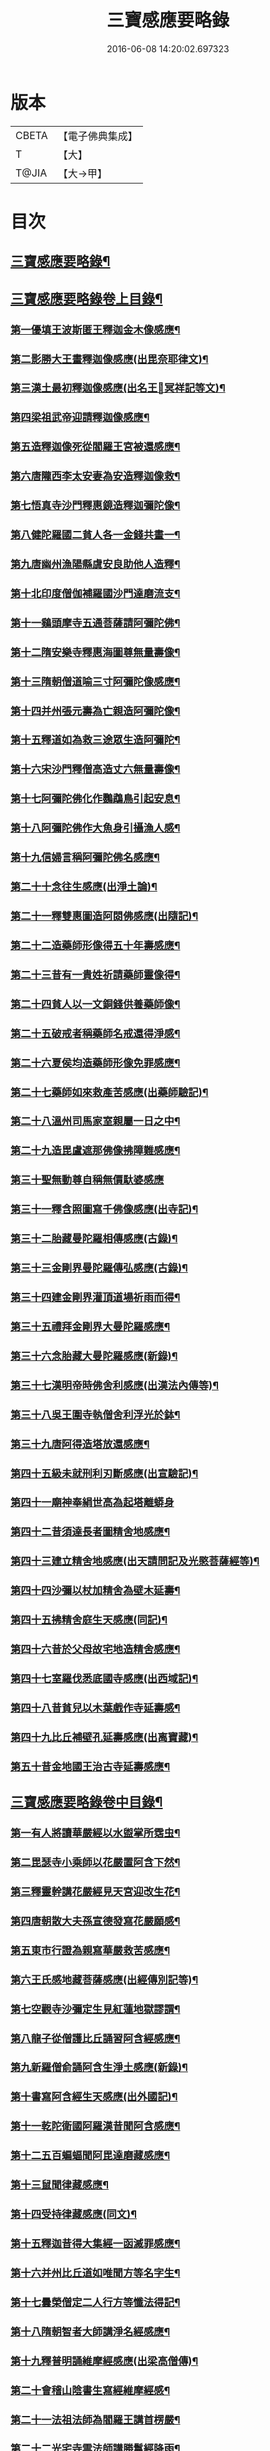 #+TITLE: 三寶感應要略錄 
#+DATE: 2016-06-08 14:20:02.697323

* 版本
 |     CBETA|【電子佛典集成】|
 |         T|【大】     |
 |     T@JIA|【大→甲】   |

* 目次
** [[file:KR6r0118_001.txt::001-0826a14][三寶感應要略錄¶]]
** [[file:KR6r0118_001.txt::001-0826a26][三寶感應要略錄卷上目錄¶]]
*** [[file:KR6r0118_001.txt::001-0827a13][第一優填王波斯匿王釋迦金木像感應¶]]
*** [[file:KR6r0118_001.txt::001-0827c24][第二影勝大王畫釋迦像感應(出毘奈耶律文)¶]]
*** [[file:KR6r0118_001.txt::001-0828c13][第三漢土最初釋迦像感應(出名王𤩄冥祥記等文)¶]]
*** [[file:KR6r0118_001.txt::001-0828c24][第四梁祖武帝迎請釋迦像感應¶]]
*** [[file:KR6r0118_001.txt::001-0829a23][第五造釋迦像死從閻羅王宮被還感應¶]]
*** [[file:KR6r0118_001.txt::001-0829b10][第六唐隴西李太安妻為安造釋迦像救¶]]
*** [[file:KR6r0118_001.txt::001-0829c11][第七悟真寺沙門釋惠鏡造釋迦彌陀像¶]]
*** [[file:KR6r0118_001.txt::001-0830a9][第八健陀羅國二貧人各一金錢共畫一¶]]
*** [[file:KR6r0118_001.txt::001-0830a25][第九唐幽州漁陽縣虞安良助他人造釋¶]]
*** [[file:KR6r0118_001.txt::001-0830b16][第十北印度僧伽補羅國沙門達磨流支¶]]
*** [[file:KR6r0118_001.txt::001-0830c16][第十一鷄頭摩寺五通菩薩請阿彌陀佛¶]]
*** [[file:KR6r0118_001.txt::001-0830c24][第十二隋安樂寺釋惠海圖尊無量壽像¶]]
*** [[file:KR6r0118_001.txt::001-0831a5][第十三隋朝僧道喻三寸阿彌陀像感應¶]]
*** [[file:KR6r0118_001.txt::001-0831a17][第十四并州張元壽為亡親造阿彌陀像¶]]
*** [[file:KR6r0118_001.txt::001-0831b3][第十五釋道如為救三途眾生造阿彌陀¶]]
*** [[file:KR6r0118_001.txt::001-0831b17][第十六宋沙門釋僧高造丈六無量壽像¶]]
*** [[file:KR6r0118_001.txt::001-0831c10][第十七阿彌陀佛化作鸚鵡鳥引起安息¶]]
*** [[file:KR6r0118_001.txt::001-0831c24][第十八阿彌陀佛作大魚身引攝漁人感¶]]
*** [[file:KR6r0118_001.txt::001-0832a13][第十九信婦言稱阿彌陀佛名感應¶]]
*** [[file:KR6r0118_001.txt::001-0832b4][第二十十念往生感應(出淨土論)¶]]
*** [[file:KR6r0118_001.txt::001-0832b24][第二十一釋雙惠圖造阿閦佛感應(出隨記)¶]]
*** [[file:KR6r0118_001.txt::001-0832c4][第二十二造藥師形像得五十年壽感應¶]]
*** [[file:KR6r0118_001.txt::001-0832c16][第二十三昔有一貴姓祈請藥師靈像得¶]]
*** [[file:KR6r0118_001.txt::001-0832c26][第二十四貧人以一文銅錢供養藥師像¶]]
*** [[file:KR6r0118_001.txt::001-0833a5][第二十五破戒者稱藥師名戒還得淨感¶]]
*** [[file:KR6r0118_001.txt::001-0833a20][第二十六夏侯均造藥師形像免罪感應¶]]
*** [[file:KR6r0118_001.txt::001-0833a28][第二十七藥師如來救產苦感應(出藥師驗記)¶]]
*** [[file:KR6r0118_001.txt::001-0833b4][第二十八溫州司馬家室親屬一日之中¶]]
*** [[file:KR6r0118_001.txt::001-0833b17][第二十九造毘盧遮那佛像拂障難感應¶]]
*** [[file:KR6r0118_001.txt::001-0833b29][第三十聖無動尊自稱無價馱婆感應]]
*** [[file:KR6r0118_001.txt::001-0833c9][第三十一釋含照圖寫千佛像感應(出寺記)¶]]
*** [[file:KR6r0118_001.txt::001-0833c14][第三十二胎藏曼陀羅相傳感應(古錄)¶]]
*** [[file:KR6r0118_001.txt::001-0833c23][第三十三金剛界曼陀羅傳弘感應(古錄)¶]]
*** [[file:KR6r0118_001.txt::001-0834a2][第三十四建金剛界灌頂道場祈雨而得¶]]
*** [[file:KR6r0118_001.txt::001-0834a10][第三十五禮拜金剛界大曼陀羅感應¶]]
*** [[file:KR6r0118_001.txt::001-0834a20][第三十六念胎藏大曼陀羅感應(新錄)¶]]
*** [[file:KR6r0118_001.txt::001-0834a29][第三十七漢明帝時佛舍利感應(出漢法內傳等)¶]]
*** [[file:KR6r0118_001.txt::001-0834b3][第三十八吳王圍寺執僧舍利浮光於鉢¶]]
*** [[file:KR6r0118_001.txt::001-0834b24][第三十九唐阿得造塔放還感應¶]]
*** [[file:KR6r0118_001.txt::001-0834c21][第四十五級未就刑利刃斷感應(出宣驗記)¶]]
*** [[file:KR6r0118_001.txt::001-0834c29][第四十一廟神奉絹世高為起塔離蟒身]]
*** [[file:KR6r0118_001.txt::001-0835a26][第四十二昔須達長者圖精舍地感應¶]]
*** [[file:KR6r0118_001.txt::001-0835b7][第四十三建立精舍地感應(出天請問記及光愍菩薩經等)¶]]
*** [[file:KR6r0118_001.txt::001-0835b26][第四十四沙彌以杖加精舍為壁木延壽¶]]
*** [[file:KR6r0118_001.txt::001-0835c10][第四十五拂精舍庭生天感應(同記)¶]]
*** [[file:KR6r0118_001.txt::001-0835c15][第四十六昔於父母故宅地造精舍感應¶]]
*** [[file:KR6r0118_001.txt::001-0835c23][第四十七室羅伐悉底國寺感應(出西域記)¶]]
*** [[file:KR6r0118_001.txt::001-0835c27][第四十八昔貧兒以木葉戲作寺延壽感¶]]
*** [[file:KR6r0118_001.txt::001-0836a4][第四十九比丘補壁孔延壽感應(出离寶藏)¶]]
*** [[file:KR6r0118_001.txt::001-0836a7][第五十昔金地國王治古寺延壽感應¶]]
** [[file:KR6r0118_001.txt::001-0836a15][三寶感應要略錄卷中目錄¶]]
*** [[file:KR6r0118_002.txt::002-0837b12][第一有人將讀華嚴經以水盥掌所霑虫¶]]
*** [[file:KR6r0118_002.txt::002-0837c10][第二毘瑟寺小乘師以花嚴置阿含下然¶]]
*** [[file:KR6r0118_002.txt::002-0837c25][第三釋靈幹講花嚴經見天宮迎改生花¶]]
*** [[file:KR6r0118_002.txt::002-0838a11][第四唐朝散大夫孫宣德發寫花嚴願感¶]]
*** [[file:KR6r0118_002.txt::002-0838a29][第五東市行證為親寫華嚴救苦感應¶]]
*** [[file:KR6r0118_002.txt::002-0838b18][第六王氏感地藏菩薩感應(出經傳別記等)¶]]
*** [[file:KR6r0118_002.txt::002-0838b29][第七空觀寺沙彌定生見紅蓮地獄謬謂¶]]
*** [[file:KR6r0118_002.txt::002-0838c14][第八龍子從僧護比丘誦習阿含經感應¶]]
*** [[file:KR6r0118_002.txt::002-0839a9][第九新羅僧俞誦阿含生淨土感應(新錄)¶]]
*** [[file:KR6r0118_002.txt::002-0839a19][第十書寫阿含經生天感應(出外國記)¶]]
*** [[file:KR6r0118_002.txt::002-0839a27][第十一乾陀衛國阿羅漢昔聞阿含感應¶]]
*** [[file:KR6r0118_002.txt::002-0839b7][第十二五百蝙蝠聞阿毘達磨藏感應¶]]
*** [[file:KR6r0118_002.txt::002-0839b18][第十三鼠聞律藏感應¶]]
*** [[file:KR6r0118_002.txt::002-0839b27][第十四受持律藏感應(同文)¶]]
*** [[file:KR6r0118_002.txt::002-0839c6][第十五釋迦昔得大集經一函滅罪感應¶]]
*** [[file:KR6r0118_002.txt::002-0839c26][第十六并州比丘道如唯聞方等名字生¶]]
*** [[file:KR6r0118_002.txt::002-0840a10][第十七曇榮僧定二人行方等懺法得記¶]]
*** [[file:KR6r0118_002.txt::002-0840a23][第十八隋朝智者大師講淨名經感應¶]]
*** [[file:KR6r0118_002.txt::002-0840b3][第十九釋普明誦維摩經感應(出梁高僧傳)¶]]
*** [[file:KR6r0118_002.txt::002-0840b8][第二十會稽山陰書生寫經維摩經感¶]]
*** [[file:KR6r0118_002.txt::002-0840b24][第二十一法祖法師為閻羅王講首楞嚴¶]]
*** [[file:KR6r0118_002.txt::002-0840c3][第二十二光宅寺雲法師講勝鬘經降雨¶]]
*** [[file:KR6r0118_002.txt::002-0840c7][第二十三貧女受持勝鬘經現作皇后感¶]]
*** [[file:KR6r0118_002.txt::002-0840c16][第二十四道珍禪師誦阿彌陀經生淨土¶]]
*** [[file:KR6r0118_002.txt::002-0840c26][第二十五曇鸞法師得觀經生淨土感應¶]]
*** [[file:KR6r0118_002.txt::002-0841a8][第二十六并州僧感受持觀經阿彌陀經¶]]
*** [[file:KR6r0118_002.txt::002-0841a19][第二十七西印度小國講金光明經敵國¶]]
*** [[file:KR6r0118_002.txt::002-0841a26][第二十八中印度有一中國講金光明最¶]]
*** [[file:KR6r0118_002.txt::002-0841b10][第二十九溫州治中張居道冥路中發造¶]]
*** [[file:KR6r0118_002.txt::002-0841b28][第三十則天皇后供養金光明最勝王經¶]]
*** [[file:KR6r0118_002.txt::002-0841c10][第三十一梓州姚待為亡親自寫大乘經¶]]
*** [[file:KR6r0118_002.txt::002-0841c20][第三十二唐張謝敷讀誦藥師經感應¶]]
*** [[file:KR6r0118_002.txt::002-0841c25][第三十三唐張李通書寫藥師經延壽感¶]]
*** [[file:KR6r0118_002.txt::002-0842a6][第三十四寫大毘盧遮那經感應(出經序)¶]]
*** [[file:KR6r0118_002.txt::002-0842a21][第三十五書隨求陀羅尼繫頸滅罪感應¶]]
*** [[file:KR6r0118_002.txt::002-0842b4][第三十六尊勝陀羅尼經請來感應¶]]
*** [[file:KR6r0118_002.txt::002-0842b16][第三十七童兒聞壽命經延壽感應(出經疏序)¶]]
*** [[file:KR6r0118_002.txt::002-0842b24][第三十八烏耆國王女讀誦般若心經感¶]]
*** [[file:KR6r0118_002.txt::002-0842c7][第三十九畢試國王寫誦般若心經感應¶]]
*** [[file:KR6r0118_002.txt::002-0842c22][第四十遍學三藏首途西域每日誦般若¶]]
*** [[file:KR6r0118_002.txt::002-0843a4][第四十一大般若翻譯時感應(出慈恩傳)¶]]
*** [[file:KR6r0118_002.txt::002-0843b14][第四十二大般若經最初供養感應¶]]
*** [[file:KR6r0118_002.txt::002-0843c3][第四十三唐乾封書生依高宗勅書大般¶]]
*** [[file:KR6r0118_002.txt::002-0843c18][第四十四東印度三摩咀吒國轉讀大般¶]]
*** [[file:KR6r0118_002.txt::002-0843c29][第四十五并州常慜禪師寫大般若經感]]
*** [[file:KR6r0118_002.txt::002-0844a12][第四十六京兆僧智諷誦大般若經感應¶]]
*** [[file:KR6r0118_002.txt::002-0844a23][第四十七并州道俊寫大般若經感應¶]]
*** [[file:KR6r0118_002.txt::002-0844b8][第四十八唐豫州神母聞大般若經名感¶]]
*** [[file:KR6r0118_002.txt::002-0844b26][第四十九踏大般若經所在地感應(出求法記)¶]]
*** [[file:KR6r0118_002.txt::002-0844c17][第五十釋迦從鉢羅笈菩提山趣菩提樹¶]]
*** [[file:KR6r0118_002.txt::002-0845a11][第五十一周高祖武帝大品感應(出法苑殊等文)¶]]
*** [[file:KR6r0118_002.txt::002-0845a17][第五十二阿練若比丘讀誦大品經感應¶]]
*** [[file:KR6r0118_002.txt::002-0845a29][第五十三天水郡張志達寫大品經三行]]
*** [[file:KR6r0118_002.txt::002-0845b20][第五十四晉居士周閔大品般若感應¶]]
*** [[file:KR6r0118_002.txt::002-0845c2][第五十五朱士行三藏放光般若感應¶]]
*** [[file:KR6r0118_002.txt::002-0845c13][第五十六釋清虛為三途受苦眾生受持¶]]
*** [[file:KR6r0118_002.txt::002-0845c28][第五十七僧法藏書誦金剛般若經滅罪¶]]
*** [[file:KR6r0118_002.txt::002-0846a17][第五十八唐玄宗皇帝誦仁王呪感應¶]]
*** [[file:KR6r0118_002.txt::002-0846b5][第五十九唐代宗皇帝講仁王般若降雨¶]]
*** [[file:KR6r0118_002.txt::002-0846b15][第六十舊譯仁王經感應(新錄)¶]]
*** [[file:KR6r0118_002.txt::002-0846b22][第六十一無量義經傳弘感應(出經序及齊記)¶]]
*** [[file:KR6r0118_002.txt::002-0846c9][第六十二聞無量義經功德感應(出齊記)¶]]
*** [[file:KR6r0118_002.txt::002-0846c18][第六十三誦法華經滿一千部女有靈驗¶]]
*** [[file:KR6r0118_002.txt::002-0846c28][第六十四書寫法花經滿八部必有救苦¶]]
*** [[file:KR6r0118_002.txt::002-0847a11][第六十五書寫法華經一日即速救苦感¶]]
*** [[file:KR6r0118_002.txt::002-0847a29][第六十六七卷分八座講法花經感應]]
*** [[file:KR6r0118_002.txt::002-0847b24][第六十七曇摩懺三藏傳大涅槃經感¶]]
*** [[file:KR6r0118_002.txt::002-0847c4][第六十八釋惠嚴刪治涅槃感應(出傳記等文)¶]]
*** [[file:KR6r0118_002.txt::002-0847c15][第六十九書寫涅槃經生不動國感應(新錄)¶]]
*** [[file:KR6r0118_002.txt::002-0847c19][第七十聞常住二字感應(新錄)¶]]
*** [[file:KR6r0118_002.txt::002-0848a3][第七十一手觸涅槃經感應(出西域求法傳)¶]]
*** [[file:KR6r0118_002.txt::002-0848a8][第七十二諸王寫一切經感應(出經錄法苑珠林文)¶]]
** [[file:KR6r0118_002.txt::002-0848a20][三寶感應要略卷下目錄¶]]
*** [[file:KR6r0118_003.txt::003-0849a5][第一文殊師利菩薩感應(出清涼傳等文)¶]]
*** [[file:KR6r0118_003.txt::003-0849a19][第二文殊化身為貧女感應(出清凉傳)¶]]
*** [[file:KR6r0118_003.txt::003-0849b7][第三阿育王造文殊像感應(出感通記殊林等文)¶]]
*** [[file:KR6r0118_003.txt::003-0849b14][第四照果寺解脫禪師值文殊感應(出別傳文)¶]]
*** [[file:KR6r0118_003.txt::003-0849c4][第五釋智猛畫文殊精誠供養感應¶]]
*** [[file:KR6r0118_003.txt::003-0849c12][第六五臺縣張元通造文殊形像感應(新錄)¶]]
*** [[file:KR6r0118_003.txt::003-0850a2][第七宋路照大后造普賢菩薩像感應¶]]
*** [[file:KR6r0118_003.txt::003-0850a12][第八窺沖法師造普賢像免難到印度感¶]]
*** [[file:KR6r0118_003.txt::003-0850a26][第九高陲秦安義蒙普賢救療感應(出感應傳)¶]]
*** [[file:KR6r0118_003.txt::003-0850c4][第十上定林寺釋普明見普賢身感應¶]]
*** [[file:KR6r0118_003.txt::003-0850c9][第十一烏長那國達麗羅川中彌勒木像¶]]
*** [[file:KR6r0118_003.txt::003-0850c26][第十二濟陽江夷造彌勒像感應(出僧傳)¶]]
*** [[file:KR6r0118_003.txt::003-0851a8][第十三釋沿謣造彌勒菩薩感應(新錄)¶]]
*** [[file:KR6r0118_003.txt::003-0851a15][第十四釋詮明法師發願造慈氏菩薩三¶]]
*** [[file:KR6r0118_003.txt::003-0851a25][第十五菩提樹下兩軀觀自在像感應¶]]
*** [[file:KR6r0118_003.txt::003-0851b4][第十六摩揭陀國孤山觀自在菩薩像感¶]]
*** [[file:KR6r0118_003.txt::003-0851b28][第十七戒賢論師蒙三菩薩誨示感應¶]]
*** [[file:KR6r0118_003.txt::003-0851c23][第十八戒日王子感自在像感應(出西域等文)¶]]
*** [[file:KR6r0118_003.txt::003-0852a4][第十九南天竺尸利密多菩薩觀音靈像¶]]
*** [[file:KR6r0118_003.txt::003-0852b8][第二十晉居士劉度等造立觀音形像免¶]]
*** [[file:KR6r0118_003.txt::003-0852b17][第二十一釋道秦念觀世音菩薩增壽命¶]]
*** [[file:KR6r0118_003.txt::003-0852c3][第二十二魯郡孤女供養觀世音朽像感¶]]
*** [[file:KR6r0118_003.txt::003-0852c17][第二十三憍薩羅國造十一面觀音像免¶]]
*** [[file:KR6r0118_003.txt::003-0852c27][第二十四造千臂千眼觀自在像法延壽¶]]
*** [[file:KR6r0118_003.txt::003-0853a10][第二十五罽賓國行千臂千眼像法免難¶]]
*** [[file:KR6r0118_003.txt::003-0853a15][第二十六大婆羅門家諸小兒等感千手¶]]
*** [[file:KR6r0118_003.txt::003-0853a29][第二十七南印度國造不空羂索像感應¶]]
*** [[file:KR6r0118_003.txt::003-0853b9][第二十八涼州姚徐曲為亡親畫觀自在¶]]
*** [[file:KR6r0118_003.txt::003-0853b25][第二十九荊州趙文侍為亡親畫六觀音¶]]
*** [[file:KR6r0118_003.txt::003-0853c17][第三十梁朝漢州善寂寺觀音地藏畫像¶]]
*** [[file:KR6r0118_003.txt::003-0854a5][第三十一雍州鄠縣李趙待為亡父造大¶]]
*** [[file:KR6r0118_003.txt::003-0854a18][第三十二地藏菩薩過去為女人尋其母¶]]
*** [[file:KR6r0118_003.txt::003-0854b29][第三十三唐益州法聚寺地藏菩薩畫像]]
*** [[file:KR6r0118_003.txt::003-0854c10][第三十四唐蕳州金水縣劉侍郎家杖頭¶]]
*** [[file:KR6r0118_003.txt::003-0855a2][第三十五地藏菩薩救喬提長者家惡鬼¶]]
*** [[file:KR6r0118_003.txt::003-0855b6][第三十六彌提國王畫五大力像免鬼病¶]]
*** [[file:KR6r0118_003.txt::003-0855b27][第三十七唐益州法聚寺釋法安畫滅惡¶]]
*** [[file:KR6r0118_003.txt::003-0855c9][第三十八代州總因寺釋妙運畫藥王藥¶]]
*** [[file:KR6r0118_003.txt::003-0855c18][第三十九陀羅尼自在王菩薩於地獄鑊¶]]
*** [[file:KR6r0118_003.txt::003-0856a7][第四十馬鳴龍樹師弟感應(出本業因緣論)¶]]
*** [[file:KR6r0118_003.txt::003-0856a27][第四十一釋道詮禪師造龍樹菩薩像生¶]]
*** [[file:KR6r0118_003.txt::003-0856b19][第四十二淄州釋惠海畫無著世親像得¶]]

* 卷
[[file:KR6r0118_001.txt][三寶感應要略錄 1]]
[[file:KR6r0118_002.txt][三寶感應要略錄 2]]
[[file:KR6r0118_003.txt][三寶感應要略錄 3]]

